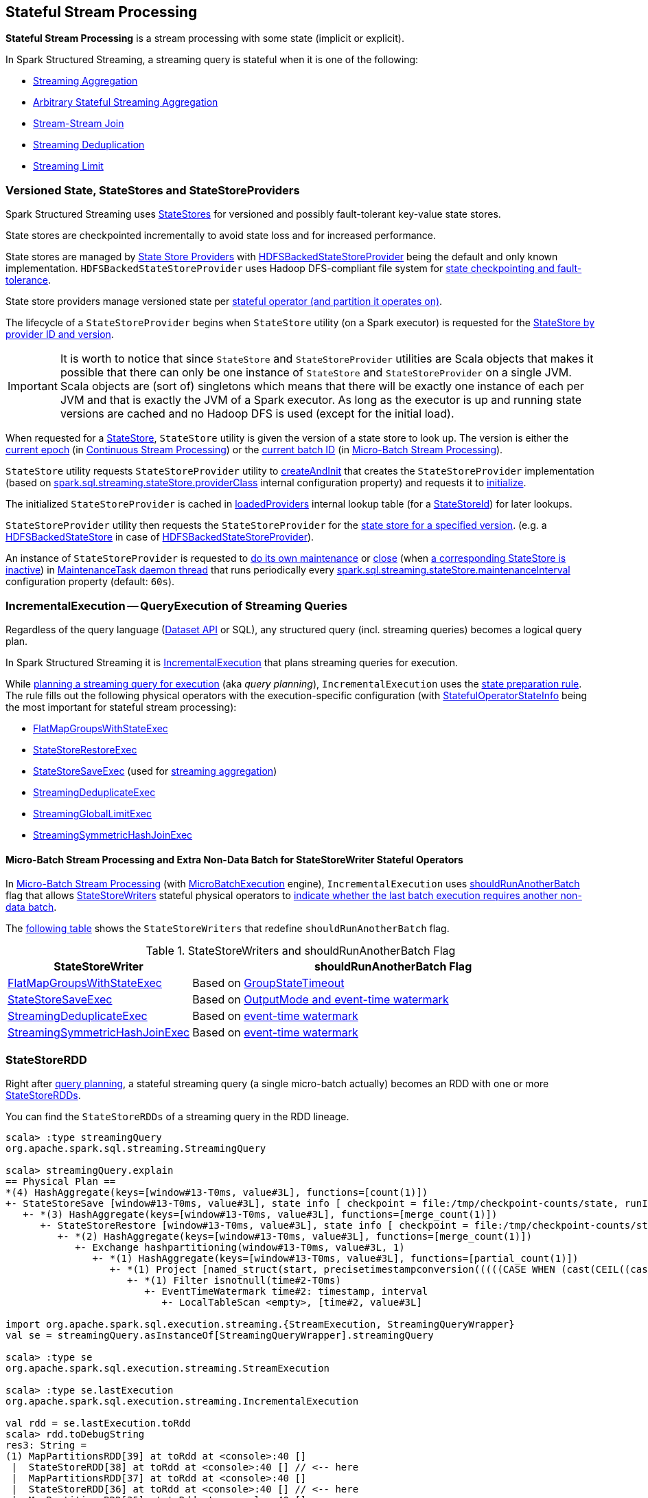 == Stateful Stream Processing

*Stateful Stream Processing* is a stream processing with some state (implicit or explicit).

In Spark Structured Streaming, a streaming query is stateful when it is one of the following:

* <<spark-sql-streaming-aggregation.adoc#, Streaming Aggregation>>

* <<spark-sql-arbitrary-stateful-streaming-aggregation.adoc#, Arbitrary Stateful Streaming Aggregation>>

* <<spark-sql-streaming-join.adoc#, Stream-Stream Join>>

* <<spark-sql-streaming-deduplication.adoc#, Streaming Deduplication>>

* <<spark-sql-streaming-limit.adoc#, Streaming Limit>>

=== [[versioned-state-statestores-and-statestoreproviders]] Versioned State, StateStores and StateStoreProviders

Spark Structured Streaming uses <<spark-sql-streaming-StateStore.adoc#, StateStores>> for versioned and possibly fault-tolerant key-value state stores.

State stores are checkpointed incrementally to avoid state loss and for increased performance.

State stores are managed by <<spark-sql-streaming-StateStoreProvider.adoc#, State Store Providers>> with <<spark-sql-streaming-HDFSBackedStateStoreProvider.adoc#, HDFSBackedStateStoreProvider>> being the default and only known implementation. `HDFSBackedStateStoreProvider` uses Hadoop DFS-compliant file system for <<spark-sql-streaming-HDFSBackedStateStoreProvider.adoc#baseDir, state checkpointing and fault-tolerance>>.

State store providers manage versioned state per <<spark-sql-streaming-StateStoreId.adoc#, stateful operator (and partition it operates on)>>.

The lifecycle of a `StateStoreProvider` begins when `StateStore` utility (on a Spark executor) is requested for the <<spark-sql-streaming-StateStore.adoc#get-StateStore, StateStore by provider ID and version>>.

IMPORTANT: It is worth to notice that since `StateStore` and `StateStoreProvider` utilities are Scala objects that makes it possible that there can only be one instance of `StateStore` and `StateStoreProvider` on a single JVM. Scala objects are (sort of) singletons which means that there will be exactly one instance of each per JVM and that is exactly the JVM of a Spark executor. As long as the executor is up and running state versions are cached and no Hadoop DFS is used (except for the initial load).

When requested for a <<spark-sql-streaming-StateStore.adoc#get-StateStore, StateStore>>, `StateStore` utility is given the version of a state store to look up. The version is either the <<spark-sql-streaming-EpochTracker.adoc#getCurrentEpoch, current epoch>> (in <<spark-sql-streaming-continuous-stream-processing.adoc#, Continuous Stream Processing>>) or the <<spark-sql-streaming-StatefulOperatorStateInfo.adoc#storeVersion, current batch ID>> (in <<spark-sql-streaming-micro-batch-stream-processing.adoc#, Micro-Batch Stream Processing>>).

`StateStore` utility requests `StateStoreProvider` utility to <<spark-sql-streaming-StateStoreProvider.adoc#createAndInit, createAndInit>> that creates the `StateStoreProvider` implementation (based on <<spark-sql-streaming-properties.adoc#spark.sql.streaming.stateStore.providerClass, spark.sql.streaming.stateStore.providerClass>> internal configuration property) and requests it to <<spark-sql-streaming-StateStoreProvider.adoc#init, initialize>>.

The initialized `StateStoreProvider` is cached in <<spark-sql-streaming-StateStore.adoc#loadedProviders, loadedProviders>> internal lookup table (for a <<spark-sql-streaming-StateStoreId.adoc#, StateStoreId>>) for later lookups.

`StateStoreProvider` utility then requests the `StateStoreProvider` for the <<spark-sql-streaming-StateStoreProvider.adoc#getStore, state store for a specified version>>. (e.g. a <<spark-sql-streaming-HDFSBackedStateStore.adoc#, HDFSBackedStateStore>> in case of <<spark-sql-streaming-HDFSBackedStateStoreProvider.adoc#getStore, HDFSBackedStateStoreProvider>>).

An instance of `StateStoreProvider` is requested to <<spark-sql-streaming-StateStoreProvider.adoc#doMaintenance, do its own maintenance>> or <<spark-sql-streaming-StateStoreProvider.adoc#close, close>> (when <<spark-sql-streaming-StateStoreProvider.adoc#verifyIfStoreInstanceActive, a corresponding StateStore is inactive>>) in <<spark-sql-streaming-StateStoreProvider.adoc#MaintenanceTask, MaintenanceTask daemon thread>> that runs periodically every <<spark-sql-streaming-properties.adoc#spark.sql.streaming.stateStore.maintenanceInterval, spark.sql.streaming.stateStore.maintenanceInterval>> configuration property (default: `60s`).

=== [[IncrementalExecution]] IncrementalExecution -- QueryExecution of Streaming Queries

Regardless of the query language (<<spark-sql-streaming-Dataset-operators.adoc#, Dataset API>> or SQL), any structured query (incl. streaming queries) becomes a logical query plan.

In Spark Structured Streaming it is <<spark-sql-streaming-IncrementalExecution.adoc#, IncrementalExecution>> that plans streaming queries for execution.

While <<spark-sql-streaming-IncrementalExecution.adoc#executedPlan, planning a streaming query for execution>> (aka _query planning_), `IncrementalExecution` uses the <<spark-sql-streaming-IncrementalExecution.adoc#state, state preparation rule>>. The rule fills out the following physical operators with the execution-specific configuration (with <<spark-sql-streaming-IncrementalExecution.adoc#nextStatefulOperationStateInfo, StatefulOperatorStateInfo>> being the most important for stateful stream processing):

* <<spark-sql-streaming-FlatMapGroupsWithStateExec.adoc#, FlatMapGroupsWithStateExec>>

* <<spark-sql-streaming-StateStoreRestoreExec.adoc#, StateStoreRestoreExec>>

* <<spark-sql-streaming-StateStoreSaveExec.adoc#, StateStoreSaveExec>> (used for <<spark-sql-streaming-aggregation.adoc#, streaming aggregation>>)

* <<spark-sql-streaming-StreamingDeduplicateExec.adoc#, StreamingDeduplicateExec>>

* <<spark-sql-streaming-StreamingGlobalLimitExec.adoc#, StreamingGlobalLimitExec>>

* <<spark-sql-streaming-StreamingSymmetricHashJoinExec.adoc#, StreamingSymmetricHashJoinExec>>

==== [[IncrementalExecution-shouldRunAnotherBatch]] Micro-Batch Stream Processing and Extra Non-Data Batch for StateStoreWriter Stateful Operators

In <<spark-sql-streaming-micro-batch-stream-processing.adoc#, Micro-Batch Stream Processing>> (with <<spark-sql-streaming-MicroBatchExecution.adoc#runActivatedStream, MicroBatchExecution>> engine), `IncrementalExecution` uses <<spark-sql-streaming-IncrementalExecution.adoc#shouldRunAnotherBatch, shouldRunAnotherBatch>> flag that allows <<spark-sql-streaming-StateStoreWriter.adoc#, StateStoreWriters>> stateful physical operators to <<spark-sql-streaming-StateStoreWriter.adoc#shouldRunAnotherBatch, indicate whether the last batch execution requires another non-data batch>>.

The <<StateStoreWriters-shouldRunAnotherBatch, following table>> shows the `StateStoreWriters` that redefine `shouldRunAnotherBatch` flag.

[[StateStoreWriters-shouldRunAnotherBatch]]
.StateStoreWriters and shouldRunAnotherBatch Flag
[cols="30,70",options="header",width="100%"]
|===
| StateStoreWriter
| shouldRunAnotherBatch Flag

| <<spark-sql-streaming-FlatMapGroupsWithStateExec.adoc#, FlatMapGroupsWithStateExec>>
a| [[shouldRunAnotherBatch-FlatMapGroupsWithStateExec]] Based on <<spark-sql-streaming-FlatMapGroupsWithStateExec.adoc#shouldRunAnotherBatch, GroupStateTimeout>>

| <<spark-sql-streaming-StateStoreSaveExec.adoc#, StateStoreSaveExec>>
a| [[shouldRunAnotherBatch-StateStoreSaveExec]] Based on <<spark-sql-streaming-StateStoreSaveExec.adoc#shouldRunAnotherBatch, OutputMode and event-time watermark>>

| <<spark-sql-streaming-StreamingDeduplicateExec.adoc#, StreamingDeduplicateExec>>
a| [[shouldRunAnotherBatch-StreamingDeduplicateExec]] Based on <<spark-sql-streaming-StreamingDeduplicateExec.adoc#shouldRunAnotherBatch, event-time watermark>>

| <<spark-sql-streaming-StreamingSymmetricHashJoinExec.adoc#, StreamingSymmetricHashJoinExec>>
a| [[shouldRunAnotherBatch-StreamingSymmetricHashJoinExec]] Based on <<spark-sql-streaming-StreamingSymmetricHashJoinExec.adoc#shouldRunAnotherBatch, event-time watermark>>

|===

=== [[StateStoreRDD]] StateStoreRDD

Right after <<IncrementalExecution, query planning>>, a stateful streaming query (a single micro-batch actually) becomes an RDD with one or more <<spark-sql-streaming-StateStoreRDD.adoc#, StateStoreRDDs>>.

You can find the `StateStoreRDDs` of a streaming query in the RDD lineage.

[source, scala]
----
scala> :type streamingQuery
org.apache.spark.sql.streaming.StreamingQuery

scala> streamingQuery.explain
== Physical Plan ==
*(4) HashAggregate(keys=[window#13-T0ms, value#3L], functions=[count(1)])
+- StateStoreSave [window#13-T0ms, value#3L], state info [ checkpoint = file:/tmp/checkpoint-counts/state, runId = 1dec2d81-f2d0-45b9-8f16-39ede66e13e7, opId = 0, ver = 1, numPartitions = 1], Append, 10000, 2
   +- *(3) HashAggregate(keys=[window#13-T0ms, value#3L], functions=[merge_count(1)])
      +- StateStoreRestore [window#13-T0ms, value#3L], state info [ checkpoint = file:/tmp/checkpoint-counts/state, runId = 1dec2d81-f2d0-45b9-8f16-39ede66e13e7, opId = 0, ver = 1, numPartitions = 1], 2
         +- *(2) HashAggregate(keys=[window#13-T0ms, value#3L], functions=[merge_count(1)])
            +- Exchange hashpartitioning(window#13-T0ms, value#3L, 1)
               +- *(1) HashAggregate(keys=[window#13-T0ms, value#3L], functions=[partial_count(1)])
                  +- *(1) Project [named_struct(start, precisetimestampconversion(((((CASE WHEN (cast(CEIL((cast((precisetimestampconversion(time#2-T0ms, TimestampType, LongType) - 0) as double) / 5000000.0)) as double) = (cast((precisetimestampconversion(time#2-T0ms, TimestampType, LongType) - 0) as double) / 5000000.0)) THEN (CEIL((cast((precisetimestampconversion(time#2-T0ms, TimestampType, LongType) - 0) as double) / 5000000.0)) + 1) ELSE CEIL((cast((precisetimestampconversion(time#2-T0ms, TimestampType, LongType) - 0) as double) / 5000000.0)) END + 0) - 1) * 5000000) + 0), LongType, TimestampType), end, precisetimestampconversion(((((CASE WHEN (cast(CEIL((cast((precisetimestampconversion(time#2-T0ms, TimestampType, LongType) - 0) as double) / 5000000.0)) as double) = (cast((precisetimestampconversion(time#2-T0ms, TimestampType, LongType) - 0) as double) / 5000000.0)) THEN (CEIL((cast((precisetimestampconversion(time#2-T0ms, TimestampType, LongType) - 0) as double) / 5000000.0)) + 1) ELSE CEIL((cast((precisetimestampconversion(time#2-T0ms, TimestampType, LongType) - 0) as double) / 5000000.0)) END + 0) - 1) * 5000000) + 5000000), LongType, TimestampType)) AS window#13-T0ms, value#3L]
                     +- *(1) Filter isnotnull(time#2-T0ms)
                        +- EventTimeWatermark time#2: timestamp, interval
                           +- LocalTableScan <empty>, [time#2, value#3L]

import org.apache.spark.sql.execution.streaming.{StreamExecution, StreamingQueryWrapper}
val se = streamingQuery.asInstanceOf[StreamingQueryWrapper].streamingQuery

scala> :type se
org.apache.spark.sql.execution.streaming.StreamExecution

scala> :type se.lastExecution
org.apache.spark.sql.execution.streaming.IncrementalExecution

val rdd = se.lastExecution.toRdd
scala> rdd.toDebugString
res3: String =
(1) MapPartitionsRDD[39] at toRdd at <console>:40 []
 |  StateStoreRDD[38] at toRdd at <console>:40 [] // <-- here
 |  MapPartitionsRDD[37] at toRdd at <console>:40 []
 |  StateStoreRDD[36] at toRdd at <console>:40 [] // <-- here
 |  MapPartitionsRDD[35] at toRdd at <console>:40 []
 |  ShuffledRowRDD[17] at start at <pastie>:67 []
 +-(1) MapPartitionsRDD[16] at start at <pastie>:67 []
    |  MapPartitionsRDD[15] at start at <pastie>:67 []
    |  MapPartitionsRDD[14] at start at <pastie>:67 []
    |  MapPartitionsRDD[13] at start at <pastie>:67 []
    |  ParallelCollectionRDD[12] at start at <pastie>:67 []
----

When planned for execution, the `StateStoreRDD` is first asked for the <<spark-sql-streaming-StateStoreRDD.adoc#getPreferredLocations, preferred locations of a partition>> (which happens on the driver) and to <<spark-sql-streaming-StateStoreRDD.adoc#compute, compute it>> (later on Spark executors).

`StateStoreRDD` uses <<spark-sql-streaming-StateStoreId.adoc#, StateStoreId>> to uniquely identify the <<spark-sql-streaming-StateStore.adoc#, state store>> to use for (_associate with_) a stateful operator and a partition.

=== State Management

The state in a stateful streaming query can be implicit or explicit.
